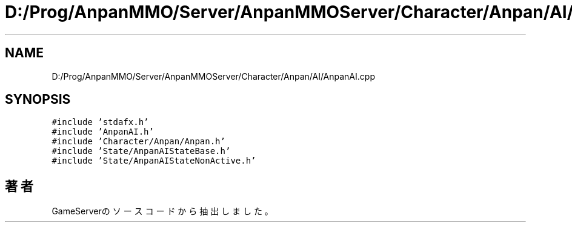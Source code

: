 .TH "D:/Prog/AnpanMMO/Server/AnpanMMOServer/Character/Anpan/AI/AnpanAI.cpp" 3 "2018年12月20日(木)" "GameServer" \" -*- nroff -*-
.ad l
.nh
.SH NAME
D:/Prog/AnpanMMO/Server/AnpanMMOServer/Character/Anpan/AI/AnpanAI.cpp
.SH SYNOPSIS
.br
.PP
\fC#include 'stdafx\&.h'\fP
.br
\fC#include 'AnpanAI\&.h'\fP
.br
\fC#include 'Character/Anpan/Anpan\&.h'\fP
.br
\fC#include 'State/AnpanAIStateBase\&.h'\fP
.br
\fC#include 'State/AnpanAIStateNonActive\&.h'\fP
.br

.SH "著者"
.PP 
 GameServerのソースコードから抽出しました。
